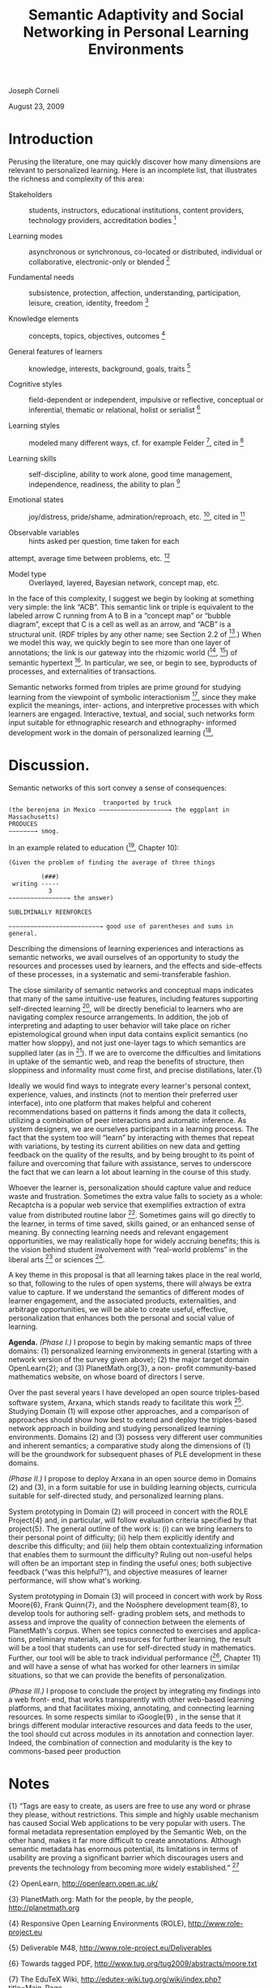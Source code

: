 #+title: Semantic Adaptivity and Social Networking in Personal Learning Environments

Joseph Corneli

August 23, 2009

* Introduction

Perusing the literature, one may quickly discover how many dimensions
are relevant to personalized learning. Here is an incomplete list,
that illustrates the richness and complexity of this area:

- Stakeholders :: students, instructors, educational institutions, content providers, technology providers, accreditation bodies [1]

- Learning modes :: asynchronous or synchronous, co-located or distributed, individual or collaborative, electronic-only or blended [1]

- Fundamental needs :: subsistence, protection, affection, understanding, participation, leisure, creation, identity, freedom [2]

- Knowledge elements :: concepts, topics, objectives, outcomes [3]

- General features of learners :: knowledge, interests, background, goals, traits [3]

- Cognitive styles :: field-dependent or independent, impulsive or reflective, conceptual or inferential, thematic or relational, holist or serialist [3]

- Learning styles :: modeled many different ways, cf. for example Felder [4], cited in [3]

- Learning skills :: self-discipline, ability to work alone, good time management, independence, readiness, the ability to plan [5]

- Emotional states :: joy/distress, pride/shame, admiration/reproach, etc. [6], cited in [3]

- Observable variables :: hints asked per question, time taken for each
attempt, average time between problems, etc. [3]

- Model type :: Overlayed, layered, Bayesian network, concept map, etc.

In the face of this complexity, I suggest we begin by looking at
something very simple: the link “ACB”. This semantic link or triple is
equivalent to the labeled arrow C running from A to B in a “concept map”
or “bubble diagram”, except that C is a cell as well as an arrow, and
“ACB” is a structural unit. (RDF triples by any other name; see Section
2.2 of [8].) When we model this way, we quickly begin to see more than
one layer of annotations; the link is our gateway into the rhizomic
world ([9], [10]) of semantic hypertext [11]. In particular, we see, or
begin to see, byproducts of processes, and externalities of
transactions.

Semantic networks formed from triples are prime ground for studying
learning from the viewpoint of symbolic interactionism [12], since they
make explicit the meanings, inter- actions, and interpretive processes
with which learners are engaged. Interactive, textual, and social, such
networks form input suitable for ethnographic research and ethnography-
informed development work in the domain of personalized learning ([13],
[14], cited in [15]).

* Discussion.

Semantic networks of this sort convey a sense of consequences:


#+begin_src
                          tranported by truck
(the berenjena in Mexico −−−−−−−−−−−−−−−−−−−→ the eggplant in Massachusetts)
PRODUCES
−−−−−−−→ smog.
#+end_src

In an example related to education ([7], Chapter 10):

#+begin_src
(Given the problem of finding the average of three things

         (###)
 writing -----
           3
−−−−−−−−−−−−−−−−→ the answer)

SUBLIMINALLY REENFORCES

−−−−−−−−−−−−−−−−−−−−−−−−−→ good use of parentheses and sums in general.
#+end_src

Describing the dimensions of learning experiences and interactions as
semantic networks, we avail ourselves of an opportunity to study the
resources and processes used by learners, and the effects and
side-effects of these processes, in a systematic and semi-transferable
fashion.

The close similarity of semantic networks and conceptual maps indicates
that many of the same intuitive-use features, including features
supporting self-directed learning [5], will be directly beneficial to
learners who are navigating complex resource arrangements. In addition,
the job of interpreting and adapting to user behavior will take place on
richer epistemological ground when input data contains explicit
semantics (no matter how sloppy), and not just one-layer tags to which
semantics are supplied later (as in [16]). If we are to overcome the
difficulties and limitations in uptake of the semantic web, and reap the
benefits of structure, then sloppiness and informality must come first,
and precise distillations, later.{1}

Ideally we would find ways to integrate every learner's personal
context, experience, values, and instincts (not to mention their
preferred user interface), into one platform that makes helpful and
coherent recommendations based on patterns it finds among the data it
collects, utilizing a combination of peer interactions and automatic
inference. As system designers, we are ourselves participants in a
learning process. The fact that the system too will “learn” by
interacting with themes that repeat with variations, by testing its
current abilities on new data and getting feedback on the quality of the
results, and by being brought to its point of failure and overcoming
that failure with assistance, serves to underscore the fact that we can
learn a lot about learning in the course of this study.

Whoever the learner is, personalization should capture value and reduce
waste and frustration. Sometimes the extra value falls to society as a
whole: Recaptcha is a popular web service that exemplifies extraction of
extra value from distributed routine labor [18]. Sometimes gains will go
directly to the learner, in terms of time saved, skills gained, or an
enhanced sense of meaning. By connecting learning needs and relevant
engagement opportunities, we may realistically hope for widely accruing
benefits; this is the vision behind student involvement with “real-world
problems” in the liberal arts [19] or sciences [20].

A key theme in this proposal is that all learning takes place in the
real world, so that, following to the rules of open systems, there will
always be extra value to capture. If we understand the semantics of
different modes of learner engagement, and the associated products,
externalities, and arbitrage opportunities, we will be able to create
useful, effective, personalization that enhances both the personal and
social value of learning.

*Agenda.* /(Phase I.)/ I propose to begin by making semantic maps of
three domains: (1) personalized learning environments in general
(starting with a network version of the survey given above); (2) the
major target domain OpenLearn{2}; and (3) PlanetMath.org{3}, a non-
profit community-based mathematics website, on whose board of directors
I serve.

Over the past several years I have developed an open source
triples-based software system, Arxana, which stands ready to facilitate
this work [21]. Studying Domain (1) will expose other approaches, and a
comparison of approaches should show how best to extend and deploy the
triples-based network approach in building and studying personalized
learning environments. Domains (2) and (3) possess very different user
communities and inherent semantics; a comparative study along the
dimensions of (1) will be the groundwork for subsequent phases of PLE
development in these domains.

/(Phase II.)/ I propose to deploy Arxana in an open source demo in
Domains (2) and (3), in a form suitable for use in building learning
objects, curricula suitable for self-directed study, and personalized
learning plans.

System prototyping in Domain (2) will proceed in concert with the ROLE
Project{4} and, in particular, will follow evaluation criteria specified
by that project{5}. The general outline of the work is: (i) can we bring
learners to their personal point of difficulty; (ii) help them
explicitly identify and describe this difficulty; and (iii) help them
obtain contextualizing information that enables them to surmount the
difficulty? Ruling out non-useful helps will often be an important step
in finding the useful ones; both subjective feedback (“was this
helpful?”), and objective measures of learner performance, will show
what's working.

System prototyping in Domain (3) will proceed in concert with work by
Ross Moore{6}, Frank Quinn{7}, and the Noösphere development team{8}, to
develop tools for authoring self- grading problem sets, and methods to
assess and improve the quality of connection between the elements of
PlanetMath's corpus. When see topics connected to exercises and applica-
tions, preliminary materials, and resources for further learning, the
result will be a tool that students can use for self-directed study in
mathematics. Further, our tool will be able to track individual
performance ([7], Chapter 11) and will have a sense of what has worked
for other learners in similar situations, so that we can provide the
benefits of personalization.

/(Phase III.)/ I propose to conclude the project by integrating my
findings into a web front- end, that works transparently with other
web-based learning platforms, and that facilitates mixing, annotating,
and connecting learning resources. In some respects similar to
iGoogle{9} , in the sense that it brings different modular interactive
resources and data feeds to the user, the tool should cut across modules
in its annotation and connection layer. Indeed, the combination of
connection and modularity is the key to commons-based peer production
[22], an approach that will help subsequent developments in personalized
learning that build on our efforts achieve social and financial
sustainability.

* Notes

{1} “Tags are easy to create, as users are free to use any word or
phrase they please, without restrictions. This simple and highly usable
mechanism has caused Social Web applications to be very popular with
users. The formal metadata representation employed by the Semantic Web,
on the other hand, makes it far more difficult to create annotations.
Although semantic metadata has enormous potential, its limitations in
terms of usability are proving a significant barrier which discourages
users and prevents the technology from becoming more widely
established.” [17]

{2} OpenLearn, [[http://openlearn.open.ac.uk/][http://openlearn.open.ac.uk/]]

{3} PlanetMath.org: Math for the people, by the people,
[[http://planetmath.org][http://planetmath.org]]

{4} Responsive Open Learning Environments (ROLE),
[[http://www.role-project.eu][http://www.role-project.eu]]

{5} Deliverable M48, [[http://www.role-project.eu/Deliverables][http://www.role-project.eu/Deliverables]]

{6} Towards tagged PDF, [[http://www.tug.org/tug2009/abstracts/moore.txt][http://www.tug.org/tug2009/abstracts/moore.txt]]

{7} The EduTeX Wiki,
[[http://edutex-wiki.tug.org/wiki/index.php?title=Main_Page][http://edutex-wiki.tug.org/wiki/index.php?title=Main_Page]]

{8} Noösphere, [[http://code.google.com/p/noosphere/][http://code.google.com/p/noosphere/]]

{9} iGoogle, [[http://www.google.com/ig][http://www.google.com/ig]]

* Bibliography

[1] Wagner, N., Hassamein, K., and Head, M. (2008). Who is responsible
for E-Learning Success in Higher Education? A Stakeholders' Analysis.
Educational Technology & Society, 11(3), 26--36

[2] Manfred A. Max-Neef with Antonio Elizalde, Martin Hopenhayn (1991).
Human scale development: conception, application and further
reflections. Apex Press. (Appendix to Chapter. 2. “Development and Human
Needs”, p. 18.)

[3] Peter Brusilovsky and Eva Millán. (2007). User Models for Adaptive
Hypermedia and Adaptive Educational Systems, in P. Brusilovsky, A.
Kobsa, and W. Nejdl (Eds.), The Adaptive Web, LNCS 4321, 3--53

[4] Felder, R. (1988). Learning and teaching styles. Journal of
Engineering Education 78(7), 674-681

[5] Chao Boon Kheng Leng Teo and Robert Gay (2006). Concept map
provision for E-learning. Int. J. Instructional Technology Distance
Learning, 3(7), 17--32, [[http://www.itdl.org/Journal/Jul_06/article02.htm][http://www.itdl.org/Journal/Jul_06/article02.htm]]

[6] Ortony, A., Clore, G. L., Collins, A. (1988). The Cognitive
Structure of Emotions, Cambridge University Press

[7] Frank Quinn (2009), Essays on Mathematics Education (July 2009
Draft), [[http://www.math.vt.edu/people/quinn/education/Book0.pdf][http://www.math.vt.edu/people/quinn/education/Book0.pdf]]

[8] Frank Manola and Eric Miller (2004), RDF Primer, W3C,
[[http://www.w3.org/TR/2004/REC-rdf-primer-20040210/][http://www.w3.org/TR/2004/REC-rdf-primer-20040210/]]

[9] Gilles Deleuze and Félix Guattari (1980). Mille Plateaux. Paris: Les
Editions de Minuit (translation, Brian Massumi (1987). A Thousand
Plateaus, University of Minnesota Press)

[10] Umberto Eco (1984). Semiotics and the philosophy of language,
Indiana University Press

[11] Kathleen Burnett (1993). Toward a theory of hypertextual design,
Postmodern Culture 3(2),
[[http://www.iath.virginia.edu/pmc/text-only/issue.193/burnett.193][http://www.iath.virginia.edu/pmc/text-only/issue.193/burnett.193]]

[12] Blumer, Herbert (1969). Symbolic Interactionism: Perspective and
Method. University of California Press

[13] Christopher Pole and Marlene Morrison (2003). Ethnography for
Education. Open University Press

[14] Christine Hine (2000). Virtual Ethnography. Sage Publications Ltd

[15] David Scott and Marlene Morrison (2007). Key Ideas in Educational
Research, Continuum International Publishing Group

[16] Sofia Angeletou (2008). Semantic Enrichment of Folksonomies,
Technical Report kmi- 08-06, Knowledge Media Institute, The Open
University

[17] Peter Edwards, Richard Reid, Alison Chorley, Feikje Hielkema,
Rudradeb Mitra, and Edoardo Pignotti (2009), Building a Social Semantic
Web for eScience, in Proceedings of the AAAI 2009 Spring Symposium on
Social Semantic Web: Where Web 2.0 meets Web 3.0,
[[http://www.csd.abdn.ac.uk/~pedwards/research/pubs/aaai-sss2009.pdf][http://www.csd.abdn.ac.uk/~pedwards/research/pubs/aaai-sss2009.pdf]]

[18] Luis von Ahn, Benjamin Maurer, Colin McMillen, David Abraham,
Manuel Blum (2008). reCAPTCHA: Human-Based Character Recognition via Web
Security Measures, Science, 321(12), 1465--1468

[19] Elizabeth Coleman (2007). The Bennington Curriculum: A New Liberal
Arts, [[http://www.bennington.edu/go/about-bennington/a-new-liberal-arts][http://www.bennington.edu/go/about-bennington/a-new-liberal-arts]]

[20] National Science Foundation, Research Experiences for
Undergraduates: Program Announcement,
[[http://www.nsf.gov/nsf/nsfpubs/nsf96102/nsf96102.htm][http://www.nsf.gov/nsf/nsfpubs/nsf96102/nsf96102.htm]]

[21] Joseph Corneli (2009). Arxana,
[[http://metameso.org/files/unstable-arxana.pdf][[http://metameso.org/files/unstable-arxana.pdf]]

[22] Joseph Corneli and Aaron Krowne (2005). A Scholia-based Document
Model for Commons-based Peer Production, in M. Halbert (Ed.): Free
Culture and the Digital Library Symposium Proceedings. Atlanta, Georgia:
MetaScholar Initiative at Emory University, 240--253
